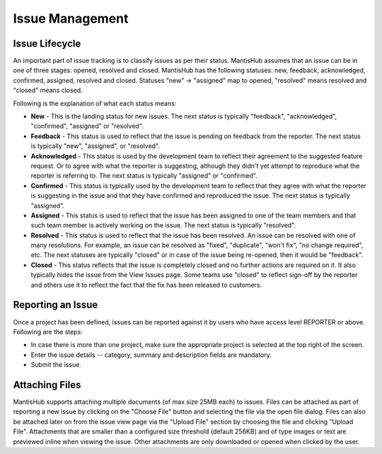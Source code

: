 ================
Issue Management
================

Issue Lifecycle
###############

An important part of issue tracking is to classify issues as per their status.
MantisHub assumes that an issue can be in one of three stages: opened, resolved and closed.
MantisHub has the following statuses: new, feedback, acknowledged, confirmed, assigned, resolved and closed.
Statuses "new" -> "assigned" map to opened, "resolved" means resolved and "closed" means closed.

Following is the explanation of what each status means:

- **New** - This is the landing status for new issues.
  The next status is typically "feedback", "acknowledged", "confirmed", "assigned" or "resolved".

- **Feedback** - This status is used to reflect that the issue is pending on feedback from the reporter.
  The next status is typically "new", "assigned", or "resolved".

- **Acknowledged** - This status is used by the development team to reflect their agreement to the suggested feature request.
  Or to agree with what the reporter is suggesting, although they didn't yet attempt to reproduce what the reporter is referring to.
  The next status is typically "assigned" or "confirmed".

- **Confirmed** - This status is typically used by the development team to reflect that they agree with what the reporter is suggesting in the issue and that they have confirmed and reproduced the issue.
  The next status is typically "assigned".

- **Assigned** - This status is used to reflect that the issue has been assigned to one of the team members and that such team member is actively working on the issue.
  The next status is typically "resolved".

- **Resolved** - This status is used to reflect that the issue has been resolved.
  An issue can be resolved with one of many resolutions.
  For example, an issue can be resolved as "fixed", "duplicate", "won't fix", "no change required", etc.
  The next statuses are typically "closed" or in case of the issue being re-opened, then it would be "feedback".

- **Closed** - This status reflects that the issue is completely closed and no further actions are required on it.
  It also typically hides the issue from the View Issues page.
  Some teams use "closed" to reflect sign-off by the reporter and others use it to reflect the fact that the fix has been released to customers.

Reporting an Issue
##################

Once a project has been defined, issues can be reported against it by users who have access level REPORTER or above.
Following are the steps:

- In case there is more than one project, make sure the appropriate project is selected at the top right of the screen.
- Enter the issue details -- category, summary and description fields are mandatory.
- Submit the issue.

Attaching Files
###############

MantisHub supports attaching multiple documents (of max size 25MB each) to issues.
Files can be attached as part of reporting a new issue by clicking on the "Choose File" button and selecting the file via the open file dialog.
Files can also be attached later on from the issue view page via the "Upload File" section by choosing the file and clicking "Upload File".
Attachments that are smaller than a configured size threshold (default 256KB) and of type images or text are previewed inline when viewing the issue.
Other attachments are only downloaded or opened when clicked by the user.
